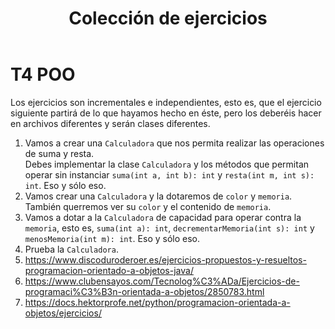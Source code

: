 #+Title: Colección de ejercicios

* T4 POO
Los ejercicios son incrementales e independientes, esto es, que el ejercicio siguiente partirá de lo que hayamos hecho en éste, pero los deberéis hacer en archivos diferentes y serán clases diferentes.

1. Vamos a crear una ~Calculadora~ que nos permita realizar las operaciones de suma y resta. \\
		Debes implementar la clase ~Calculadora~ y los métodos que permitan operar sin instanciar ~suma(int a, int b): int~ y ~resta(int m, int s): int~. Eso y sólo eso.
2. Vamos crear una ~Calculadora~ y la dotaremos de ~color~ y ~memoria~. También querremos ver su ~color~ y el contenido de ~memoria~.
3. Vamos a dotar a la ~Calculadora~ de capacidad para operar contra la ~memoria~, esto es, ~suma(int a): int~, ~decrementarMemoria(int s): int~ y  ~menosMemoria(int m): int~. Eso y sólo eso.
4. Prueba la ~Calculadora~.
5. https://www.discoduroderoer.es/ejercicios-propuestos-y-resueltos-programacion-orientado-a-objetos-java/
6. https://www.clubensayos.com/Tecnolog%C3%ADa/Ejercicios-de-programaci%C3%B3n-orientada-a-objetos/2850783.html
7. https://docs.hektorprofe.net/python/programacion-orientada-a-objetos/ejercicios/
